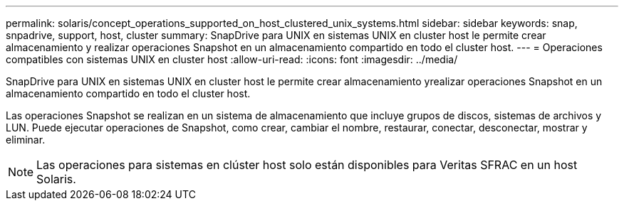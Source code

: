 ---
permalink: solaris/concept_operations_supported_on_host_clustered_unix_systems.html 
sidebar: sidebar 
keywords: snap, snpadrive, support, host, cluster 
summary: SnapDrive para UNIX en sistemas UNIX en cluster host le permite crear almacenamiento y realizar operaciones Snapshot en un almacenamiento compartido en todo el cluster host. 
---
= Operaciones compatibles con sistemas UNIX en cluster host
:allow-uri-read: 
:icons: font
:imagesdir: ../media/


[role="lead"]
SnapDrive para UNIX en sistemas UNIX en cluster host le permite crear almacenamiento yrealizar operaciones Snapshot en un almacenamiento compartido en todo el cluster host.

Las operaciones Snapshot se realizan en un sistema de almacenamiento que incluye grupos de discos, sistemas de archivos y LUN. Puede ejecutar operaciones de Snapshot, como crear, cambiar el nombre, restaurar, conectar, desconectar, mostrar y eliminar.


NOTE: Las operaciones para sistemas en clúster host solo están disponibles para Veritas SFRAC en un host Solaris.
